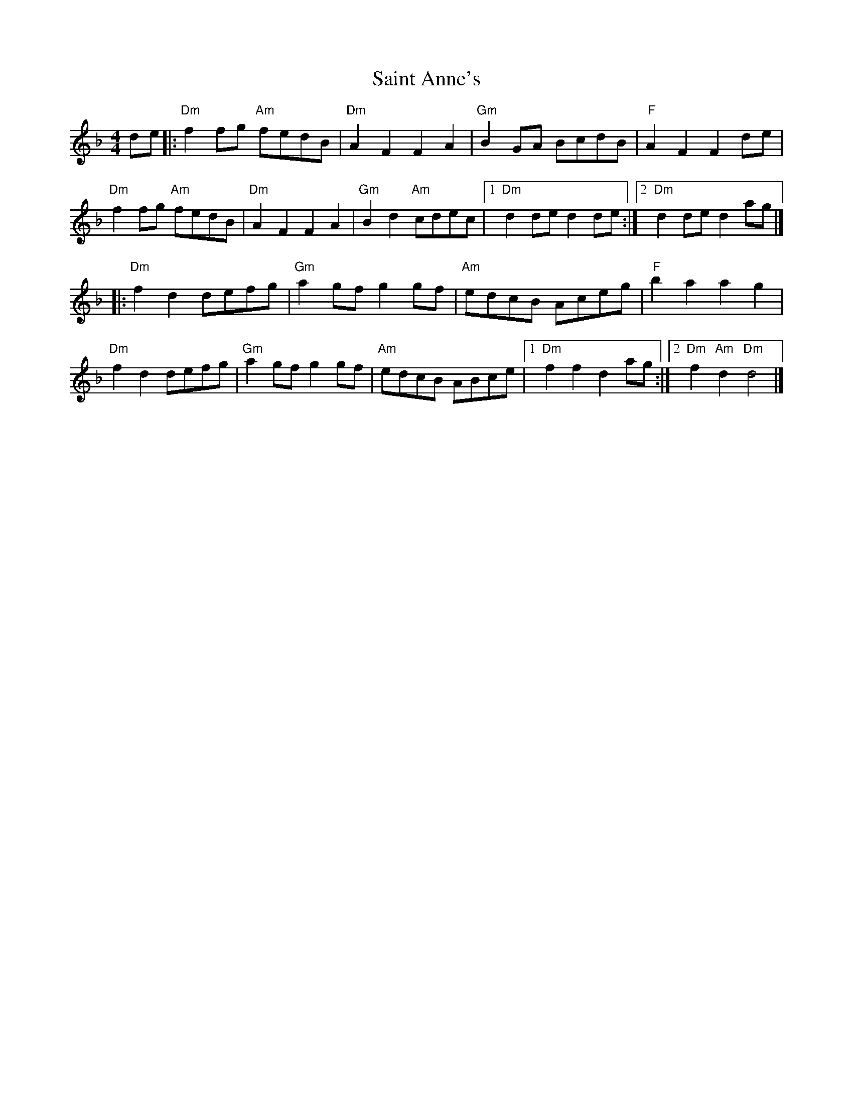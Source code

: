 X: 8
T: Saint Anne's
Z: BillScates
S: https://thesession.org/tunes/103#setting24127
R: reel
M: 4/4
L: 1/8
K: Dmin
de|:"Dm" f2fg "Am" fedB|"Dm" A2F2F2A2 |"Gm" B2GA BcdB|"F"A2F2 F2de|
"Dm" f2fg "Am" fedB|"Dm" A2F2F2A2 |"Gm" B2d2 "Am"cdec|1 "Dm" d2de d2de:|2 "Dm" d2de d2ag|]
|:"Dm" f2d2 defg | "Gm" a2gf g2gf | "Am" edcB Aceg|"F"b2a2 a2g2|
"Dm"f2d2 defg|"Gm"a2gf g2gf|"Am"edcB ABce|1"Dm"f2f2 d2ag:|2"Dm"f2"Am"d2"Dm"d4|]
